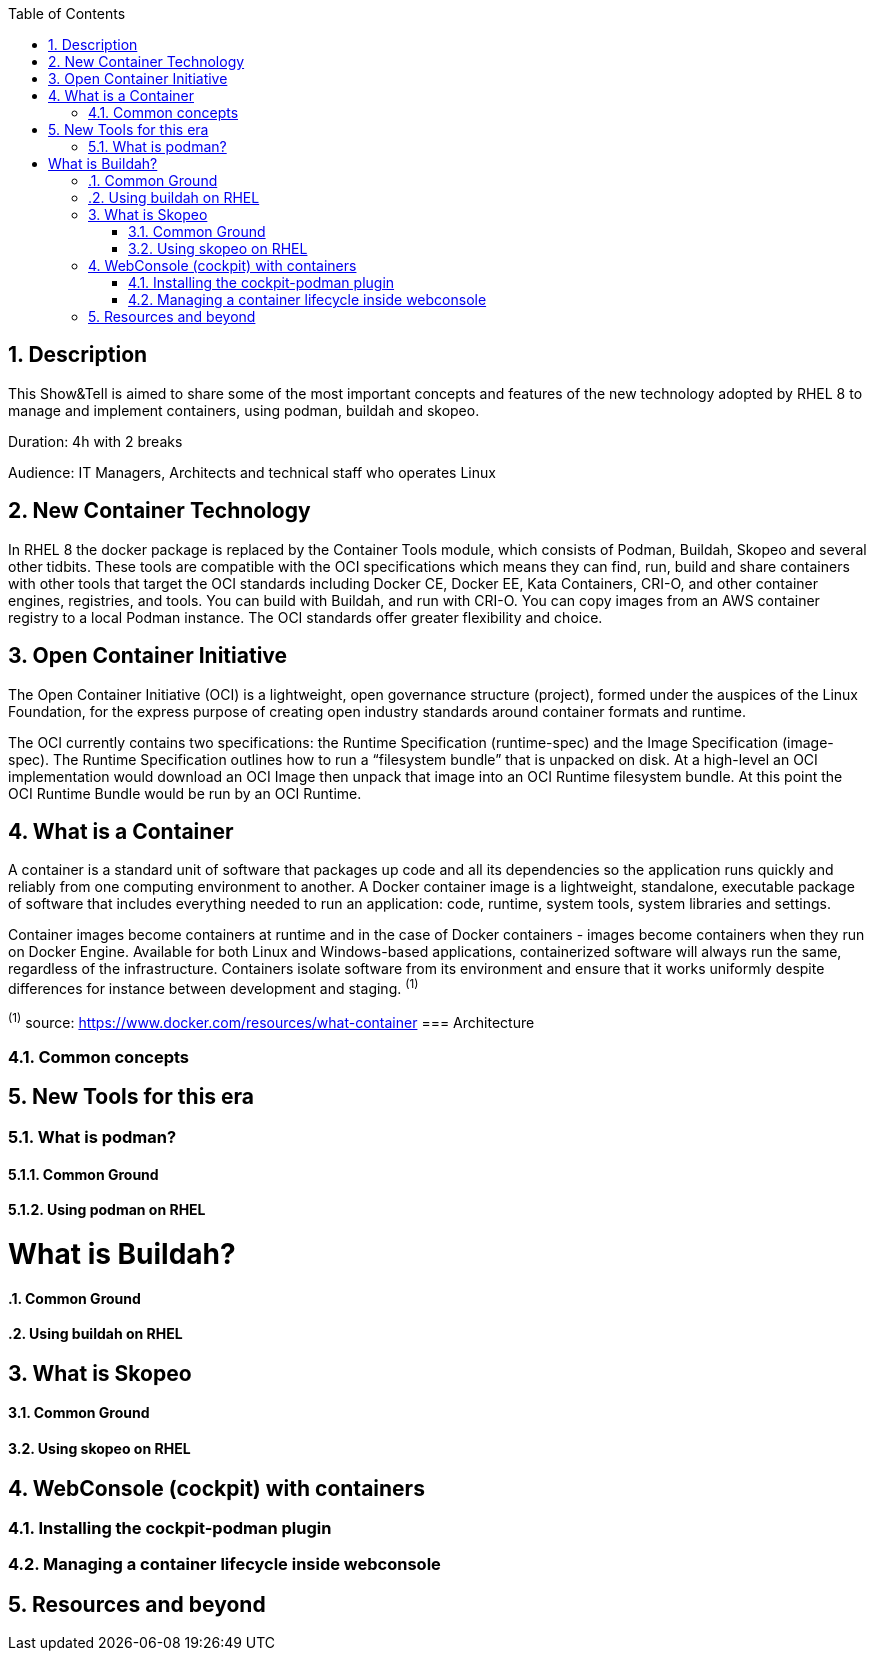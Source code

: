 :scrollbar:
:data-uri:
:toc2:
:imagesdir: images

:numbered:

== Description
This Show&Tell is aimed to share some of the most important concepts and features of the new technology adopted by RHEL 8 to manage and implement containers, using podman, buildah and skopeo. 

Duration: 4h with 2 breaks

Audience: IT Managers, Architects and technical staff who operates Linux

== New Container Technology
In RHEL 8 the docker package is replaced by the Container Tools module, which consists of Podman, Buildah, Skopeo and several other tidbits. These tools are compatible with the OCI specifications which means they can find, run, build and share containers with other tools that target the OCI standards including Docker CE, Docker EE, Kata Containers, CRI-O, and other container engines, registries, and tools. You can build with Buildah, and run with CRI-O. You can copy images from an AWS container registry to a local Podman instance. The OCI standards offer greater flexibility and choice.

== Open Container Initiative
The Open Container Initiative (OCI) is a lightweight, open governance structure (project), formed under the auspices of the Linux Foundation, for the express purpose of creating open industry standards around container formats and runtime. 

The OCI currently contains two specifications: the Runtime Specification (runtime-spec) and the Image Specification (image-spec). The Runtime Specification outlines how to run a “filesystem bundle” that is unpacked on disk. At a high-level an OCI implementation would download an OCI Image then unpack that image into an OCI Runtime filesystem bundle. At this point the OCI Runtime Bundle would be run by an OCI Runtime.

== What is a Container
A container is a standard unit of software that packages up code and all its dependencies so the application runs quickly and reliably from one computing environment to another. A Docker container image is a lightweight, standalone, executable package of software that includes everything needed to run an application: code, runtime, system tools, system libraries and settings.

Container images become containers at runtime and in the case of Docker containers - images become containers when they run on Docker Engine. Available for both Linux and Windows-based applications, containerized software will always run the same, regardless of the infrastructure. Containers isolate software from its environment and ensure that it works uniformly despite differences for instance between development and staging. ^(1)^

^(1)^ source: https://www.docker.com/resources/what-container
=== Architecture

=== Common concepts

== New Tools for this era
=== What is podman?
==== Common Ground
==== Using podman on RHEL

= What is Buildah?
==== Common Ground
==== Using buildah on RHEL

== What is Skopeo
==== Common Ground
==== Using skopeo on RHEL

== WebConsole (cockpit) with containers
=== Installing the cockpit-podman plugin
=== Managing a container lifecycle inside webconsole

== Resources and beyond
